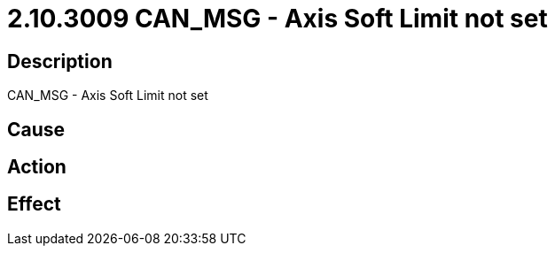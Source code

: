 = 2.10.3009 CAN_MSG - Axis Soft Limit not set
:imagesdir: img

== Description
CAN_MSG - Axis Soft Limit not set

== Cause
 

== Action
 

== Effect 
 

